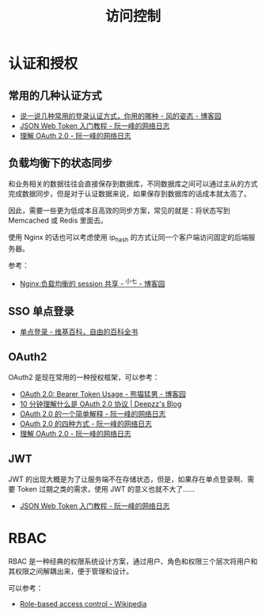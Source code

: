 #+TITLE:      访问控制

* 目录                                                    :TOC_4_gh:noexport:
- [[#认证和授权][认证和授权]]
  - [[#常用的几种认证方式][常用的几种认证方式]]
  - [[#负载均衡下的状态同步][负载均衡下的状态同步]]
  - [[#sso-单点登录][SSO 单点登录]]
  - [[#oauth2][OAuth2]]
  - [[#jwt][JWT]]
- [[#rbac][RBAC]]

* 认证和授权
** 常用的几种认证方式
   + [[https://www.cnblogs.com/fengzheng/p/8416393.html][说一说几种常用的登录认证方式，你用的哪种 - 风的姿态 - 博客园]]
   + [[http://www.ruanyifeng.com/blog/2018/07/json_web_token-tutorial.html][JSON Web Token 入门教程 - 阮一峰的网络日志]]
   + [[http://www.ruanyifeng.com/blog/2014/05/oauth_2_0.html][理解 OAuth 2.0 - 阮一峰的网络日志]]

** 负载均衡下的状态同步
   和业务相关的数据往往会直接保存到数据库，不同数据库之间可以通过主从的方式完成数据同步，但是对于认证数据来说，如果保存到数据库的话成本就太高了。

   因此，需要一些更为低成本且高效的同步方案，常见的就是：将状态写到 Memcached 或 Redis 里面去。

   使用 Nginx 的话也可以考虑使用 ip_hash 的方式让同一个客户端访问固定的后端服务器。

   参考：
   + [[https://www.cnblogs.com/zengguowang/p/8261695.html][Nginx:负载均衡的 session 共享 - ^小七 - 博客园]]

** SSO 单点登录
   + [[https://zh.wikipedia.org/wiki/%E5%96%AE%E4%B8%80%E7%99%BB%E5%85%A5][单点登录 - 维基百科，自由的百科全书]]

** OAuth2
   OAuth2 是现在常用的一种授权框架，可以参考：
   + [[https://www.cnblogs.com/XiongMaoMengNan/p/6785155.html][OAuth 2.0: Bearer Token Usage - 熊猫猛男 - 博客园]]
   + [[https://deepzz.com/post/what-is-oauth2-protocol.html][10 分钟理解什么是 OAuth 2.0 协议 | Deepzz's Blog]]
   + [[http://www.ruanyifeng.com/blog/2019/04/oauth_design.html][OAuth 2.0 的一个简单解释 - 阮一峰的网络日志]]
   + [[http://www.ruanyifeng.com/blog/2019/04/oauth-grant-types.html][OAuth 2.0 的四种方式 - 阮一峰的网络日志]]
   + [[http://www.ruanyifeng.com/blog/2014/05/oauth_2_0.html][理解 OAuth 2.0 - 阮一峰的网络日志]]

** JWT
   JWT 的出现大概是为了让服务端不在存储状态，但是，如果存在单点登录啊、需要 Token 过期之类的需求，使用 JWT 的意义也就不大了……
   + [[http://www.ruanyifeng.com/blog/2018/07/json_web_token-tutorial.html][JSON Web Token 入门教程 - 阮一峰的网络日志]]

* RBAC
  RBAC 是一种经典的权限系统设计方案，通过用户、角色和权限三个层次将用户和其权限之间解耦出来，便于管理和设计。

  可以参考：
  + [[https://en.wikipedia.org/wiki/Role-based_access_control][Role-based access control - Wikipedia]]

